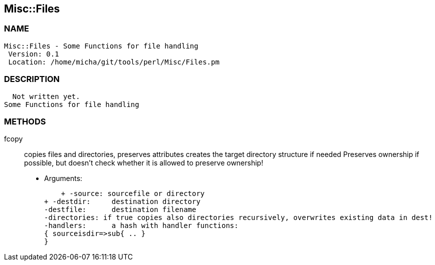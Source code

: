 

== Misc::Files 

=== NAME
 Misc::Files - Some Functions for file handling
  Version: 0.1 
  Location: /home/micha/git/tools/perl/Misc/Files.pm


=== DESCRIPTION
  Not written yet.
Some Functions for file handling


=== METHODS

fcopy::
  	
copies files and directories, preserves attributes
creates the target directory structure if needed
Preserves ownership if possible, but doesn't check whether it is allowed to preserve ownership!

    - Arguments:

    + -source: sourcefile or directory
+ -destdir: 	destination directory
-destfile: 	destination filename
-directories: if true copies also directories recursively, overwrites existing data in dest!
-handlers:	a hash with handler functions:
{ sourceisdir=>sub{ .. }
}




